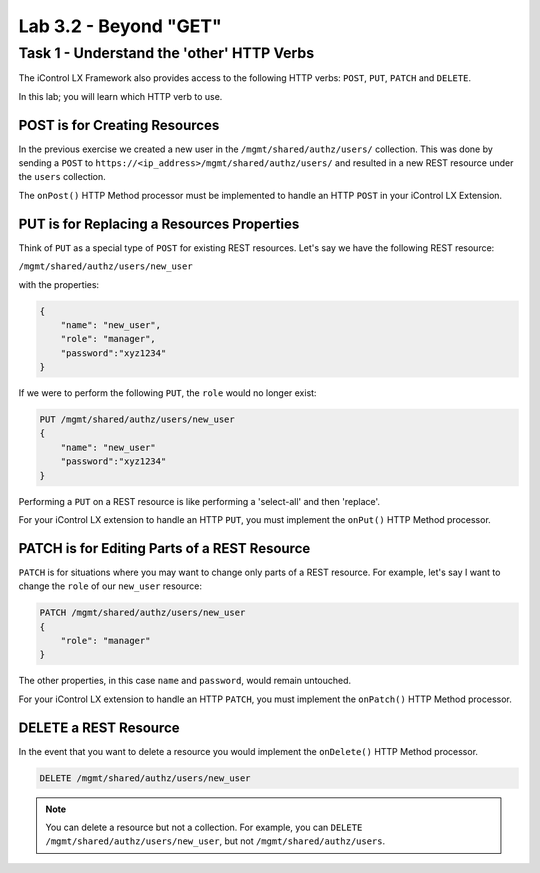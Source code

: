 Lab 3.2 - Beyond "GET"
----------------------

Task 1 - Understand the 'other' HTTP Verbs
^^^^^^^^^^^^^^^^^^^^^^^^^^^^^^^^^^^^^^^^^^

The iControl LX Framework also provides access to the following HTTP verbs:
``POST``, ``PUT``, ``PATCH`` and ``DELETE``. 

In this lab; you will learn which HTTP verb to use.

POST is for Creating Resources
~~~~~~~~~~~~~~~~~~~~~~~~~~~~~~

In the previous exercise we created a new user in the
``/mgmt/shared/authz/users/`` collection. This was done by sending a ``POST`` to
``https://<ip_address>/mgmt/shared/authz/users/`` and resulted in a new REST
resource under the ``users`` collection.

The ``onPost()`` HTTP Method processor must be implemented to handle an HTTP ``POST`` in your iControl LX Extension.

PUT is for Replacing a Resources Properties
~~~~~~~~~~~~~~~~~~~~~~~~~~~~~~~~~~~~~~~~~~~

Think of ``PUT`` as a special type of ``POST`` for existing REST resources.
Let's say we have the following REST resource:

``/mgmt/shared/authz/users/new_user``

with the properties:

.. code:: json

   {
       "name": "new_user",
       "role": "manager",
       "password":"xyz1234"
   }

If we were to perform the following ``PUT``, the ``role`` would no longer exist:

.. code ::

   PUT /mgmt/shared/authz/users/new_user
   {
       "name": "new_user"
       "password":"xyz1234"
   }


Performing a ``PUT`` on a REST resource is like performing a 'select-all' and
then 'replace'.

For your iControl LX extension to handle an HTTP ``PUT``, you must implement the
``onPut()`` HTTP Method processor.

PATCH is for Editing Parts of a REST Resource
~~~~~~~~~~~~~~~~~~~~~~~~~~~~~~~~~~~~~~~~~~~~~

``PATCH`` is for situations where you may want to change only parts of a REST
resource. For example, let's say I want to change the ``role`` of our
``new_user`` resource:

.. code::

   PATCH /mgmt/shared/authz/users/new_user
   {
       "role": "manager"
   }

The other properties, in this case ``name`` and ``password``, would remain
untouched.

For your iControl LX extension to handle an HTTP ``PATCH``, you must implement
the ``onPatch()`` HTTP Method processor.

DELETE a REST Resource
~~~~~~~~~~~~~~~~~~~~~~

In the event that you want to delete a resource you would implement the
``onDelete()`` HTTP Method processor.

.. code::

   DELETE /mgmt/shared/authz/users/new_user

.. NOTE:: You can delete a resource but not a collection. For example, you can
   ``DELETE`` ``/mgmt/shared/authz/users/new_user``, but not
   ``/mgmt/shared/authz/users``.

